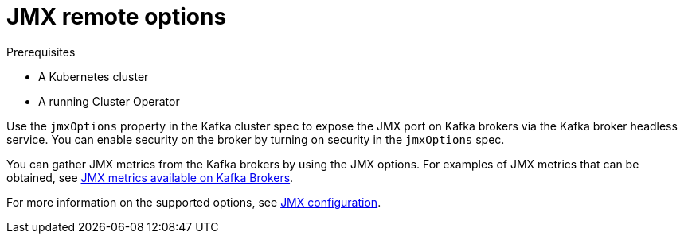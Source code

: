 // This assembly is included in the following assemblies:
//
// assembly-kafka-jmx-options.adoc

[id='con-kafka-jmx-options-{context}']

= JMX remote options

.Prerequisites

* A Kubernetes cluster
* A running Cluster Operator

Use the `jmxOptions` property in the Kafka cluster spec to expose the JMX port on Kafka brokers via the Kafka broker headless service.
You can enable security on the broker by turning on security in the `jmxOptions` spec.

You can gather JMX metrics from the Kafka brokers by using the JMX options.
For examples of JMX metrics that can be obtained, see link:https://kafka.apache.org/documentation/#remote_jmx[JMX metrics available on Kafka Brokers].

For more information on the supported options, see xref:ref-kafka-jmx-options[JMX configuration].
